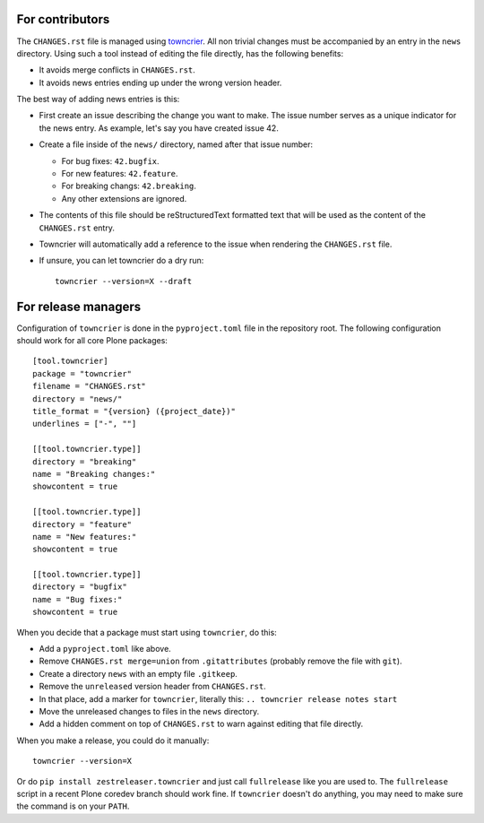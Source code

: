 .. If this works for more Plone packages, we may want to add this to the guidelines at https://docs.plone.org/develop/coredev/docs/guidelines.html
.. This text is adapted from https://pip.pypa.io/en/latest/development/#adding-a-news-entry


For contributors
----------------

The ``CHANGES.rst`` file is managed using `towncrier <https://pypi.org/project/towncrier/>`_.
All non trivial changes must be accompanied by an entry in the ``news`` directory.
Using such a tool instead of editing the file directly, has the following benefits:

- It avoids merge conflicts in ``CHANGES.rst``.
- It avoids news entries ending up under the wrong version header.

The best way of adding news entries is this:

- First create an issue describing the change you want to make.
  The issue number serves as a unique indicator for the news entry.
  As example, let's say you have created issue 42.

- Create a file inside of the ``news/`` directory, named after that issue number:

  - For bug fixes: ``42.bugfix``.
  - For new features: ``42.feature``.
  - For breaking changs: ``42.breaking``.
  - Any other extensions are ignored.

- The contents of this file should be reStructuredText formatted text that will be used as the content of the ``CHANGES.rst`` entry.

- Towncrier will automatically add a reference to the issue when rendering the ``CHANGES.rst`` file.

- If unsure, you can let towncrier do a dry run::

    towncrier --version=X --draft


For release managers
--------------------

Configuration of ``towncrier`` is done in the ``pyproject.toml`` file in the repository root.
The following configuration should work for all core Plone packages::

    [tool.towncrier]
    package = "towncrier"
    filename = "CHANGES.rst"
    directory = "news/"
    title_format = "{version} ({project_date})"
    underlines = ["-", ""]

    [[tool.towncrier.type]]
    directory = "breaking"
    name = "Breaking changes:"
    showcontent = true

    [[tool.towncrier.type]]
    directory = "feature"
    name = "New features:"
    showcontent = true

    [[tool.towncrier.type]]
    directory = "bugfix"
    name = "Bug fixes:"
    showcontent = true

When you decide that a package must start using ``towncrier``, do this:

- Add a ``pyproject.toml`` like above.
- Remove ``CHANGES.rst merge=union`` from ``.gitattributes`` (probably remove the file with ``git``).
- Create a directory ``news`` with an empty file ``.gitkeep``.
- Remove the ``unreleased`` version header from ``CHANGES.rst``.
- In that place, add a marker for ``towncrier``, literally this: ``.. towncrier release notes start``
- Move the unreleased changes to files in the ``news`` directory.
- Add a hidden comment on top of ``CHANGES.rst`` to warn against editing that file directly.

When you make a release, you could do it  manually::

    towncrier --version=X

Or do ``pip install zestreleaser.towncrier`` and just call ``fullrelease`` like you are used to.
The ``fullrelease`` script in a recent Plone coredev branch should work fine.
If ``towncrier`` doesn't do anything, you may need to make sure the command is on your ``PATH``.

